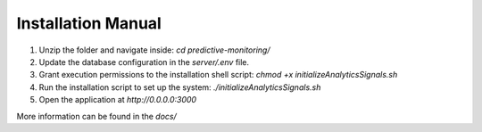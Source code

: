Installation Manual
====================

1. Unzip the folder and navigate inside: `cd predictive-monitoring/`
2. Update the database configuration in the `server/.env` file.
3. Grant execution permissions to the installation shell script: `chmod +x initializeAnalyticsSignals.sh`
4. Run the installation script to set up the system: `./initializeAnalyticsSignals.sh`
5. Open the application at `http://0.0.0.0:3000`

More information can be found in the `docs/`